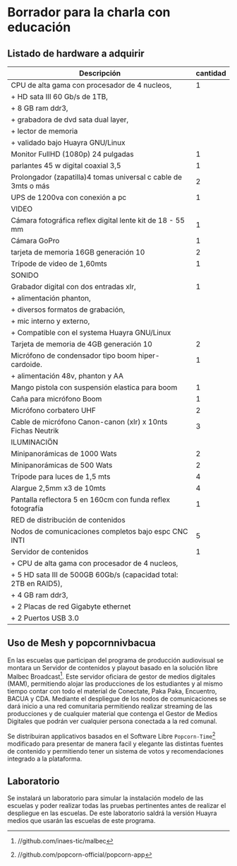 * Borrador para la charla con educación
** Listado de hardware a adquirir
|------------------------------------------------------------------+----------|
| Descripción                                                      | cantidad |
|------------------------------------------------------------------+----------|
|------------------------------------------------------------------+----------|
| CPU de alta gama con procesador de 4 nucleos,                    |        1 |
| + HD sata III 60 Gb/s de 1TB,                                    |          |
| + 8 GB ram ddr3,                                                 |          |
| + grabadora de dvd sata dual layer,                              |          |
| + lector de memoria                                              |          |
| + validado bajo Huayra GNU/Linux                                 |          |
| Monitor FullHD (1080p) 24 pulgadas                               |        1 |
| parlantes 45 w digital coaxial 3,5                               |        1 |
| Prolongador (zapatilla)4 tomas universal c cable de 3mts o más   |        2 |
| UPS de 1200va con conexión a pc                                  |        1 |
|------------------------------------------------------------------+----------|
| VIDEO                                                            |          |
|------------------------------------------------------------------+----------|
| Cámara fotográfica reflex digital lente kit de 18 - 55 mm        |        1 |
| Cámara GoPro                                                     |        1 |
| tarjeta de memoria 16GB generación 10                            |        2 |
| Trípode de video de 1,60mts                                      |        1 |
|------------------------------------------------------------------+----------|
| SONIDO                                                           |          |
|------------------------------------------------------------------+----------|
| Grabador digital con dos entradas xlr,                           |        1 |
| + alimentación phanton,                                          |          |
| + diversos formatos de grabación,                                |          |
| + mic interno y externo,                                         |          |
| + Compatible con el systema Huayra GNU/Linux                     |          |
| Tarjeta de memoria de 4GB generación 10                          |        2 |
| Micrófono de condensador tipo boom hiper-cardoide.               |        1 |
| + alimentación 48v, phanton y AA                                 |          |
| Mango pistola con suspensión elastica para boom                  |        1 |
| Caña para micrófono Boom                                         |        1 |
| Micrófono corbatero UHF                                          |        2 |
| Cable de micrófono Canon-canon (xlr) x 10nts Fichas Neutrik      |        3 |
|------------------------------------------------------------------+----------|
| ILUMINACIÖN                                                      |          |
|------------------------------------------------------------------+----------|
| Minipanorámicas de 1000 Wats                                     |        2 |
| Minipanorámicas de 500 Wats                                      |        2 |
| Trípode para luces de 1,5 mts                                    |        4 |
| Alargue 2,5mm x3 de 10mts                                        |        4 |
| Pantalla reflectora 5 en 160cm con funda reflex fotografía       |        1 |
|------------------------------------------------------------------+----------|
| RED de distribución de contenidos                                |          |
|------------------------------------------------------------------+----------|
| Nodos de comunicaciones completos bajo espc CNC INTI             |        5 |
| Servidor de contenidos                                           |        1 |
| + CPU de alta gama con procesador de 4 nucleos,                  |          |
| + 5 HD sata III de 500GB 60Gb/s (capacidad total: 2TB en RAID5), |          |
| + 4 GB ram ddr3,                                                 |          |
| + 2 Placas de red Gigabyte ethernet                              |          |
| + 2 Puertos USB 3.0                                              |          |
|------------------------------------------------------------------+----------|
** Uso de Mesh y popcornnivbacua
En las escuelas que participan del programa de producción audiovisual se
montara un Servidor de contenidos y playout basado en la solución libre
Malbec Broadcast[fn:http://github.com/inaes-tic/malbec]. Este servidor
oficiara de gestor de medios digitales (MAM), permitiendo alojar las
producciones de los estudiantes y al mismo tiempo contar con todo el
material de Conectate, Paka Paka, Encuentro, BACUA y CDA. Mediante el
despliegue de los nodos de comunicaciones se dará inicio a una red
comunitaria permitiendo realizar streaming de las producciones y de
cualquier material que contenga el Gestor de Medios Digitales que podrán ver
cualquier persona conectada a la red comunal.

Se distribuiran applicativos basados en el Software Libre
=Popcorn-Time=[fn:http://github.com/popcorn-official/popcorn-app] modificado
para presentar de manera facil y elegante las distintas fuentes de contenido
y permitiendo tener un sistema de votos y recomendaciones integrado a la
plataforma.

**  Laboratorio
Se instalará un laboratorio para simular la instalación modelo de las
escuelas y poder realizar todas las pruebas pertinentes antes de realizar el
despliegue en las escuelas. De este laboratorio saldrá la versión Huayra
medios que usarán las escuelas de este programa.


